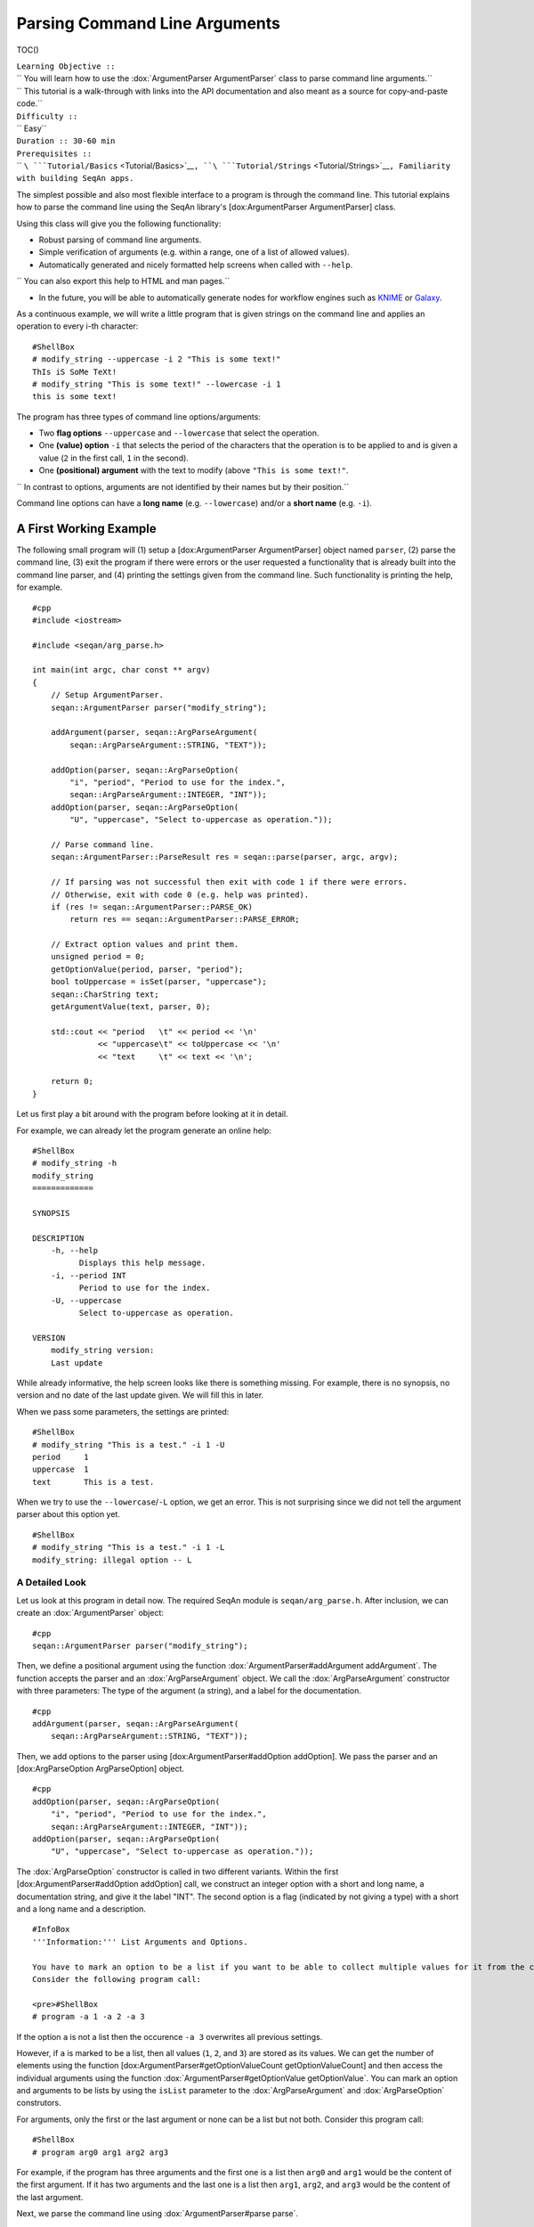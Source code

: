 Parsing Command Line Arguments
------------------------------

TOC()

| ``Learning Objective ::``
| ``  You will learn how to use the :dox:`ArgumentParser ArgumentParser` class to parse command line arguments.``
| ``  This tutorial is a walk-through with links into the API documentation and also meant as a source for copy-and-paste code.``
| ``Difficulty ::``
| ``  Easy``
| ``Duration :: 30-60 min``
| ``Prerequisites ::``
| `` ``\ ```Tutorial/Basics`` <Tutorial/Basics>`__\ ``, ``\ ```Tutorial/Strings`` <Tutorial/Strings>`__\ ``, Familiarity with building SeqAn apps.``

The simplest possible and also most flexible interface to a program is
through the command line. This tutorial explains how to parse the
command line using the SeqAn library's [dox:ArgumentParser
ArgumentParser] class.

Using this class will give you the following functionality:

-  Robust parsing of command line arguments.
-  Simple verification of arguments (e.g. within a range, one of a list
   of allowed values).
-  Automatically generated and nicely formatted help screens when called
   with ``--help``.

``  You can also export this help to HTML and man pages.``

-  In the future, you will be able to automatically generate nodes for
   workflow engines such as `KNIME <http://knime.org/>`__ or
   `Galaxy <http://en.wikipedia.org/wiki/Galaxy_(computational_biology)>`__.

As a continuous example, we will write a little program that is given
strings on the command line and applies an operation to every i-th
character:

::

    #ShellBox
    # modify_string --uppercase -i 2 "This is some text!"
    ThIs iS SoMe TeXt!
    # modify_string "This is some text!" --lowercase -i 1
    this is some text!

The program has three types of command line options/arguments:

-  Two **flag options** ``--uppercase`` and ``--lowercase`` that select
   the operation.
-  One **(value) option** ``-i`` that selects the period of the
   characters that the operation is to be applied to and is given a
   value (``2`` in the first call, ``1`` in the second).
-  One **(positional) argument** with the text to modify (above
   ``"This is some text!"``.

``  In contrast to options, arguments are not identified by their names but by their position.``

Command line options can have a **long name** (e.g. ``--lowercase``)
and/or a **short name** (e.g. ``-i``).

A First Working Example
~~~~~~~~~~~~~~~~~~~~~~~

The following small program will (1) setup a [dox:ArgumentParser
ArgumentParser] object named ``parser``, (2) parse the command line, (3)
exit the program if there were errors or the user requested a
functionality that is already built into the command line parser, and
(4) printing the settings given from the command line. Such
functionality is printing the help, for example.

::

    #cpp
    #include <iostream>

    #include <seqan/arg_parse.h>

    int main(int argc, char const ** argv)
    {
        // Setup ArgumentParser.
        seqan::ArgumentParser parser("modify_string");

        addArgument(parser, seqan::ArgParseArgument(
            seqan::ArgParseArgument::STRING, "TEXT"));

        addOption(parser, seqan::ArgParseOption(
            "i", "period", "Period to use for the index.",
            seqan::ArgParseArgument::INTEGER, "INT"));
        addOption(parser, seqan::ArgParseOption(
            "U", "uppercase", "Select to-uppercase as operation."));

        // Parse command line.
        seqan::ArgumentParser::ParseResult res = seqan::parse(parser, argc, argv);

        // If parsing was not successful then exit with code 1 if there were errors.
        // Otherwise, exit with code 0 (e.g. help was printed).
        if (res != seqan::ArgumentParser::PARSE_OK)
            return res == seqan::ArgumentParser::PARSE_ERROR;

        // Extract option values and print them.
        unsigned period = 0;
        getOptionValue(period, parser, "period");
        bool toUppercase = isSet(parser, "uppercase");
        seqan::CharString text;
        getArgumentValue(text, parser, 0);

        std::cout << "period   \t" << period << '\n'
                  << "uppercase\t" << toUppercase << '\n'
                  << "text     \t" << text << '\n';

        return 0;
    }

Let us first play a bit around with the program before looking at it in
detail.

For example, we can already let the program generate an online help:

::

    #ShellBox
    # modify_string -h
    modify_string
    =============

    SYNOPSIS

    DESCRIPTION
        -h, --help
              Displays this help message.
        -i, --period INT
              Period to use for the index.
        -U, --uppercase
              Select to-uppercase as operation.

    VERSION
        modify_string version:
        Last update

While already informative, the help screen looks like there is something
missing. For example, there is no synopsis, no version and no date of
the last update given. We will fill this in later.

When we pass some parameters, the settings are printed:

::

    #ShellBox
    # modify_string "This is a test." -i 1 -U
    period     1
    uppercase  1
    text       This is a test.

When we try to use the ``--lowercase``/``-L`` option, we get an error.
This is not surprising since we did not tell the argument parser about
this option yet.

::

    #ShellBox
    # modify_string "This is a test." -i 1 -L
    modify_string: illegal option -- L

A Detailed Look
^^^^^^^^^^^^^^^

Let us look at this program in detail now. The required SeqAn module is
``seqan/arg_parse.h``. After inclusion, we can create an
:dox:`ArgumentParser` object:

::

    #cpp
    seqan::ArgumentParser parser("modify_string");

Then, we define a positional argument using the function
:dox:`ArgumentParser#addArgument addArgument`. The function accepts the
parser and an :dox:`ArgParseArgument` object. We call
the :dox:`ArgParseArgument` constructor with three
parameters: The type of the argument (a string), and a label for the
documentation.

::

    #cpp
    addArgument(parser, seqan::ArgParseArgument(
        seqan::ArgParseArgument::STRING, "TEXT"));

Then, we add options to the parser using [dox:ArgumentParser#addOption
addOption]. We pass the parser and an [dox:ArgParseOption
ArgParseOption] object.

::

    #cpp
    addOption(parser, seqan::ArgParseOption(
        "i", "period", "Period to use for the index.",
        seqan::ArgParseArgument::INTEGER, "INT"));
    addOption(parser, seqan::ArgParseOption(
        "U", "uppercase", "Select to-uppercase as operation."));

The :dox:`ArgParseOption` constructor is called in two
different variants. Within the first [dox:ArgumentParser#addOption
addOption] call, we construct an integer option with a short and long
name, a documentation string, and give it the label "INT". The second
option is a flag (indicated by not giving a type) with a short and a
long name and a description.

::

    #InfoBox
    '''Information:''' List Arguments and Options.

    You have to mark an option to be a list if you want to be able to collect multiple values for it from the command line.
    Consider the following program call:

    <pre>#ShellBox
    # program -a 1 -a 2 -a 3

If the option ``a`` is not a list then the occurence ``-a 3`` overwrites
all previous settings.

However, if ``a`` is marked to be a list, then all values (``1``, ``2``,
and ``3``) are stored as its values. We can get the number of elements
using the function [dox:ArgumentParser#getOptionValueCount
getOptionValueCount] and then access the individual arguments using the
function :dox:`ArgumentParser#getOptionValue getOptionValue`. You can
mark an option and arguments to be lists by using the ``isList``
parameter to the :dox:`ArgParseArgument` and
:dox:`ArgParseOption` construtors.

For arguments, only the first or the last argument or none can be a list
but not both. Consider this program call:

::

    #ShellBox
    # program arg0 arg1 arg2 arg3

For example, if the program has three arguments and the first one is a
list then ``arg0`` and ``arg1`` would be the content of the first
argument. If it has two arguments and the last one is a list then
``arg1``, ``arg2``, and ``arg3`` would be the content of the last
argument.

.. raw:: html

   </pre>

Next, we parse the command line using :dox:`ArgumentParser#parse parse`.

::

    #cpp
    seqan::ArgumentParser::ParseResult res = seqan::parse(parser, argc, argv);

We then check the result of the parsing operation. The result is
``seqan::ArgumentParser::PARSE_ERROR`` if there was a problem with the
parsing. Otherwise, it is ``seqan::ArgumentParser::PARSE_OK`` if there
was no problem and no special functionality of the argument parser was
triggered. The command line parser automatically adds some arguments,
such as ``--help``. If such built-in functionality is triggered, it will
return a value that is neither ``PARSE_ERROR`` nor ``PARSE_OK``.

The following two lines have the following behaviour: If the parsing
went through and no special functionality was triggered then the branch
is not taken. Otherwise, the method ``main()`` is left with ``1`` in
case of errors and with ``0`` in case special behaviour was triggered
(e.g. the help was printed).

::

    #cpp
    if (res != seqan::ArgumentParser::PARSE_OK)
        return res == seqan::ArgumentParser::PARSE_ERROR;

Finally, we access the values from the command line using the
:dox:`ArgumentParser`. The function
:dox:`ArgumentParser#getOptionValue getOptionValue` allows us to access
the values from the command line after casting into C++ types. The
function :dox:`ArgumentParser#isSet isSet` allows us to query whether a
given argument was set on the command line.

::

    #cpp
        unsigned period = 0;
        getOptionValue(period, parser, "period");
        bool toUppercase = isSet(parser, "uppercase");
        seqan::CharString text;
        getArgumentValue(text, parser, 0);

        std::cout << "period   \t" << period << '\n'
                  << "uppercase\t" << toUppercase << '\n'
                  << "text     \t" << text << '\n';

::

    #AssignmentBox
    '''Assignment 1: Getting a first working version'''

     Type ::
       Reproduction
     Objective ::
       Copy the source code of the full First Working Example above into a demo or an app in your sandbox.
       Compile it and test printing the help screen and calling it with the two command lines above.
     Solution ::
       You can do it!

::

    #AssignmentBox
    '''Assignment 2: Adding a lowercase option'''

    <pre>
    #FoldOut
     Type ::
       Reproduction
     Objective ::
       Adjust the program from above to also accept an option to convert characters to lower case, just as it accepts options to convert characters to upper case.
       The long name should be <tt>--lowercase</tt>, the short name should be <tt>-L</tt>.
       As for the <tt>--uppercase</tt> option, the program should print whether the flag was set or not.
     Hint ::
       Copy the two lines for defining the <tt>--uppercase</tt> option and replace the strings appropriately.
     Solution ::
       Click ''more...''
    ----
    <pre>#cpp
    #include <iostream>

    #include <seqan/arg_parse.h>

    int main(int argc, char const ** argv)
    {
        // Setup ArgumentParser.
        seqan::ArgumentParser parser("modify_string");

        addArgument(parser, seqan::ArgParseArgument(
            seqan::ArgParseArgument::STRING, "TEXT"));

        addOption(parser, seqan::ArgParseOption(
            "i", "period", "Period to use for the index.",
            seqan::ArgParseArgument::INTEGER, "INT"));
        addOption(parser, seqan::ArgParseOption(
            "U", "uppercase", "Select to-uppercase as operation."));
        addOption(parser, seqan::ArgParseOption(
            "L", "lowercase", "Select to-lowercase as operation."));

        // Parse command line.
        seqan::ArgumentParser::ParseResult res = seqan::parse(parser, argc, argv);

        // If parsing was not successful then exit with code 1 if there were errors.
        // Otherwise, exit with code 0 (e.g. help was printed).
        if (res != seqan::ArgumentParser::PARSE_OK)
            return res == seqan::ArgumentParser::PARSE_ERROR;

        // Extract option values and print them.
        unsigned period = 0;
        getOptionValue(period, parser, "period");
        bool toUppercase = isSet(parser, "uppercase");
        bool toLowercase = isSet(parser, "lowercase");
        seqan::CharString text;
        getArgumentValue(text, parser, 0);

        std::cout << "period   \t" << period << '\n'
                  << "uppercase\t" << toUppercase << '\n'
                  << "lowercase\t" << toLowercase << '\n'
                  << "text     \t" << text << '\n';

        return 0;
    }

.. raw:: html

   </pre>

.. raw:: html

   </pre>

Using Default Values
~~~~~~~~~~~~~~~~~~~~

Would it not be nice if we could specify a default value for
``--period``, so it is ``1`` if not specified and simply each character
is modified? We can do this by using the function
:dox:`ArgumentParser#setDefaultValue setDefaultValue`:

::

    #cpp
    setDefaultValue(parser, "period", "1");

Note that we are giving the default value as a string. The
:dox:`ArgumentParser` object will simply interpret it as
if it was given on the command line. There, of course, each argument is
a string.

::

    #AssignmentBox
    '''Assignment 3: Setting a default value'''

    <pre>
    #FoldOut
     Type ::
       Reproduction
     Objective ::
       Adjust the previous program to accept default values by adding the <tt>setDefaultValue()</tt> line from above into your program.
     Solution ::
       Click ''more...''
    ----
    <pre>#cpp
    #include <iostream>

    #include <seqan/arg_parse.h>

    int main(int argc, char const ** argv)
    {
        // Setup ArgumentParser.
        seqan::ArgumentParser parser("modify_string");

        addArgument(parser, seqan::ArgParseArgument(
            seqan::ArgParseArgument::STRING, "TEXT"));

        addOption(parser, seqan::ArgParseOption(
            "i", "period", "Period to use for the index.",
            seqan::ArgParseArgument::INTEGER, "INT"));
        setDefaultValue(parser, "period", "1");
        addOption(parser, seqan::ArgParseOption(
            "U", "uppercase", "Select to-uppercase as operation."));

        // Parse command line.
        seqan::ArgumentParser::ParseResult res = seqan::parse(parser, argc, argv);

        // If parsing was not successful then exit with code 1 if there were errors.
        // Otherwise, exit with code 0 (e.g. help was printed).
        if (res != seqan::ArgumentParser::PARSE_OK)
            return res == seqan::ArgumentParser::PARSE_ERROR;

        // Extract option values and print them.
        unsigned period = 0;
        getOptionValue(period, parser, "period");
        bool toUppercase = isSet(parser, "uppercase");
        bool toLowercase = isSet(parser, "lowercase");
        seqan::CharString text;
        getArgumentValue(text, parser, 0);

        std::cout << "period   \t" << period << '\n'
                  << "uppercase\t" << toUppercase << '\n'
                  << "lowercase\t" << toLowercase << '\n'
                  << "text     \t" << text << '\n';

        return 0;
    }

.. raw:: html

   </pre>

.. raw:: html

   </pre>

Best Practice: Using Option Structs
~~~~~~~~~~~~~~~~~~~~~~~~~~~~~~~~~~~

Instead of just printing the options back to the user, we should
actually store them. To follow best practice, we should not use global
variables for this but instead pass them as parameters.

We will thus create a ``ModifyStringOptions`` struct that encapsulates
the settings the user can give to the ``modify_string`` program. Note
that we initialize the variables of the struct with initializer lists,
as it is best practice in modern C++.

::

    #FoldOut
    The <tt>ModifyStringOptions</tt> struct's definition is shown below. Click ''more...'' to see the whole updated program.

    <pre>#cpp
    struct ModifyStringOptions
    {
        unsigned period;
        bool toUppercase;
        bool toLowercase;
        seqan::CharString text;

        ModifyStringOptions() :
            period(1), toUppercase(false), toLowercase(false)
        {}
    };

--------------

::

    #cpp
    #include <iostream>

    #include <seqan/arg_parse.h>

    struct ModifyStringOptions
    {
        unsigned period;
        bool toUppercase;
        bool toLowercase;
        seqan::CharString text;

        ModifyStringOptions() :
            period(1), toUppercase(false), toLowercase(false)
        {}
    };

    int main(int argc, char const ** argv)
    {
        // Setup ArgumentParser.
        seqan::ArgumentParser parser("modify_string");

        addArgument(parser, seqan::ArgParseArgument(
            seqan::ArgParseArgument::STRING, "TEXT"));

        addOption(parser, seqan::ArgParseOption(
            "i", "period", "Period to use for the index.",
            seqan::ArgParseArgument::INTEGER, "INT"));
        setDefaultValue(parser, "period", "1");
        addOption(parser, seqan::ArgParseOption(
            "U", "uppercase", "Select to-uppercase as operation."));
        addOption(parser, seqan::ArgParseOption(
            "L", "lowercase", "Select to-lowercase as operation."));

        // Parse command line.
        seqan::ArgumentParser::ParseResult res = seqan::parse(parser, argc, argv);

        // If parsing was not successful then exit with code 1 if there were errors.
        // Otherwise, exit with code 0 (e.g. help was printed).
        if (res != seqan::ArgumentParser::PARSE_OK)
            return res == seqan::ArgumentParser::PARSE_ERROR;

        // Extract option values and print them.
        ModifyStringOptions options;
        getOptionValue(options.period, parser, "period");
        options.toUppercase = isSet(parser, "uppercase");
        options.toLowercase = isSet(parser, "lowercase");
        getArgumentValue(options.text, parser, 0);

        std::cout << "period   \t" << options.period << '\n'
                  << "uppercase\t" << options.toUppercase << '\n'
                  << "lowercase\t" << options.toLowercase << '\n'
                  << "text     \t" << options.text << '\n';

        return 0;
    }

.. raw:: html

   </pre>

Best Practice: Wrapping Parsing In Its Own Function
~~~~~~~~~~~~~~~~~~~~~~~~~~~~~~~~~~~~~~~~~~~~~~~~~~~

As a next step towards a cleaner program, we should extract the argument
parsing into its own function, e.g. call it ``parseCommandLine()``.
Following the `SeqAn C++ style guide <StyleGuide/Cpp>`__, we first pass
the output parameter, then the input parameters. The return value of our
function is a ``seqan::ArgumentParser::ParseResult`` such that we can
differentiate whether the program can go on, the help was printed and
the program is to exit with success, or there was a problem with the
passed argument and the program is to exit with an error code.

Also, note that we should check that the user cannot specify both
to-lowercase and to-uppercase. This check cannot be performed by the
:dox:`ArgumentParser` by itself but we can easily add this
check. We add this functionality to the ``parseCommandLine()`` function.

::

    #FoldOut
    Click ''more...'' to see the updated program.
    ----

    <pre>#cpp
    #include <iostream>

    #include <seqan/arg_parse.h>

    struct ModifyStringOptions
    {
        unsigned period;
        bool toUppercase;
        bool toLowercase;
        seqan::CharString text;

        ModifyStringOptions() :
            period(1), toUppercase(false), toLowercase(false)
        {}
    };

    seqan::ArgumentParser::ParseResult
    parseCommandLine(ModifyStringOptions & options, int argc, char const ** argv)
    {
        // Setup ArgumentParser.
        seqan::ArgumentParser parser("modify_string");

        // We require one argument.
        addArgument(parser, seqan::ArgParseArgument(
            seqan::ArgParseArgument::STRING, "TEXT"));

        // Define Options
        addOption(parser, seqan::ArgParseOption(
            "i", "period", "Period to use for the index.",
            seqan::ArgParseArgument::INTEGER, "INT"));
        setDefaultValue(parser, "period", "1");
        addOption(parser, seqan::ArgParseOption(
            "U", "uppercase", "Select to-uppercase as operation."));
        addOption(parser, seqan::ArgParseOption(
            "L", "lowercase", "Select to-lowercase as operation."));

        // Parse command line.
        seqan::ArgumentParser::ParseResult res = seqan::parse(parser, argc, argv);

        // Only extract  options if the program will continue after parseCommandLine()
        if (res != seqan::ArgumentParser::PARSE_OK)
            return res;

        // Extract option values.
        getOptionValue(options.period, parser, "period");
        options.toUppercase = isSet(parser, "uppercase");
        options.toLowercase = isSet(parser, "lowercase");
        getArgumentValue(options.text, parser, 0);

        // If both to-uppercase and to-lowercase were selected then this is an error.
        if (options.toUppercase && options.toLowercase)
        {
            std::cerr << "ERROR: You cannot specify both to-uppercase and to-lowercase!\n";
            return seqan::ArgumentParser::PARSE_ERROR;
        }

        return seqan::ArgumentParser::PARSE_OK;
    }

    int main(int argc, char const ** argv)
    {
        // Parse the command line.
        ModifyStringOptions options;
        seqan::ArgumentParser::ParseResult res = parseCommandLine(options, argc, argv);

        // If parsing was not successful then exit with code 1 if there were errors.
        // Otherwise, exit with code 0 (e.g. help was printed).
        if (res != seqan::ArgumentParser::PARSE_OK)
            return res == seqan::ArgumentParser::PARSE_ERROR;

        std::cout << "period   \t" << options.period << '\n'
                  << "uppercase\t" << options.toUppercase << '\n'
                  << "lowercase\t" << options.toLowercase << '\n'
                  << "text     \t" << options.text << '\n';

        return 0;
    }

.. raw:: html

   </pre>

Feature-Complete Example Program
~~~~~~~~~~~~~~~~~~~~~~~~~~~~~~~~

The command line parsing part of our program is done now. Let us now add
a function ``modifyText()`` that is given a ``ModifyStringOptions``
object and text and modifies the text. We simply use the C standard
library functios ``toupper()`` and ``tolower()`` from the header
``<cctype>`` for converting to upper and lower case.

::

    #cpp
    #include <iostream>

    #include <seqan/arg_parse.h>

    struct ModifyStringOptions
    {
        unsigned period;
        bool toUppercase;
        bool toLowercase;
        seqan::CharString text;

        ModifyStringOptions() :
            period(1), toUppercase(false), toLowercase(false)
        {}
    };

    seqan::ArgumentParser::ParseResult
    parseCommandLine(ModifyStringOptions & options, int argc, char const ** argv)
    {
        // Setup ArgumentParser.
        seqan::ArgumentParser parser("modify_string");

        // We require one argument.
        addArgument(parser, seqan::ArgParseArgument(
            seqan::ArgParseArgument::STRING, "TEXT"));

        // Define Options
        addOption(parser, seqan::ArgParseOption(
            "i", "period", "Period to use for the index.",
            seqan::ArgParseArgument::INTEGER, "INT"));
        setDefaultValue(parser, "period", "1");
        addOption(parser, seqan::ArgParseOption(
            "U", "uppercase", "Select to-uppercase as operation."));
        addOption(parser, seqan::ArgParseOption(
            "L", "lowercase", "Select to-lowercase as operation."));

        // Parse command line.
        seqan::ArgumentParser::ParseResult res = seqan::parse(parser, argc, argv);

        // Only extract  options if the program will continue after parseCommandLine()
        if (res != seqan::ArgumentParser::PARSE_OK)
            return res;

        // Extract option values.
        getOptionValue(options.period, parser, "period");
        options.toUppercase = isSet(parser, "uppercase");
        options.toLowercase = isSet(parser, "lowercase");
        seqan::getArgumentValue(options.text, parser, 0);

        // If both to-uppercase and to-lowercase were selected then this is an error.
        if (options.toUppercase && options.toLowercase)
        {
            std::cerr << "ERROR: You cannot specify both to-uppercase and to-lowercase!\n";
            return seqan::ArgumentParser::PARSE_ERROR;
        }

        return seqan::ArgumentParser::PARSE_OK;
    }

    seqan::CharString modifyString(seqan::CharString const & text,
                                   ModifyStringOptions const & options)
    {
        seqan::CharString result;

        if (options.toLowercase)
        {
            for (unsigned i = 0; i < length(text); ++i)
            {
                if (i % options.period == 0u)
                    appendValue(result, tolower(text[i]));
                else
                    appendValue(result, text[i]);
            }
        }
        else
        {
            for (unsigned i = 0; i < length(text); ++i)
            {
                if (i % options.period == 0u)
                    appendValue(result, toupper(text[i]));
                else
                    appendValue(result, text[i]);
            }
        }

        return result;
    }

    int main(int argc, char const ** argv)
    {
        // Parse the command line.
        ModifyStringOptions options;
        seqan::ArgumentParser::ParseResult res = parseCommandLine(options, argc, argv);

        // If parsing was not successful then exit with code 1 if there were errors.
        // Otherwise, exit with code 0 (e.g. help was printed).
        if (res != seqan::ArgumentParser::PARSE_OK)
            return res == seqan::ArgumentParser::PARSE_ERROR;

        std::cout << modifyString(options.text, options) << '\n';

        return 0;
    }

Setting Restrictions
~~~~~~~~~~~~~~~~~~~~

One nice feature of the :dox:`ArgumentParser` is that it
is able to perform some simple checks on the parameters. We can:

-  check numbers for whether they are greater/smaller than some limits,
-  mark options as being required, and
-  setting lists of valid values for each option.

In this section, we will give some examples.

Setting Minimum and Maximum Values
^^^^^^^^^^^^^^^^^^^^^^^^^^^^^^^^^^

The functions :dox:`ArgParseArgument#setMinValue setMinValue` and
:dox:`ArgParseArgument#setMaxValue setMaxValue` allow to give a smallest
and/or largest value for a given option. Of course, this only works with
integer- and double-typed command line options.

We can pass both the short and the long option name to these functions.
The value is given as a string and parsed the same as parameters on the
command line.

::

    #cpp
    seqan::ArgumentParser parser("modify_string");
    addOption(parser, seqan::ArgParseOption(
        "i", "integer-value", "An integer option",
        seqan::ArgParseArgument::INTEGER, "INT"));

    setMinValue(parser, "i", "10");
    setMaxValue(parser, "integer-value", "20");

::

    #AssignmentBox
    '''Assignment 4: Setting min-value on <tt>--period</tt>'''

    <pre>#FoldOut

     Type ::
       Reproduction
     Objective ::
       Use the function :dox:`ArgParseArgument#setMinValue setMinValue` to set a minimal value of <tt>1</tt> for the parameter <tt>--period</tt>.
     Solution ::
       Click ''more...'' to see the solution.

    ----

    <pre>#cpp
    #include <iostream>

    #include <seqan/arg_parse.h>

    struct ModifyStringOptions
    {
        unsigned period;
        bool toUppercase;
        bool toLowercase;
        seqan::CharString text;

        ModifyStringOptions() :
            period(1), toUppercase(false), toLowercase(false)
        {}
    };

    seqan::ArgumentParser::ParseResult
    parseCommandLine(ModifyStringOptions & options, int argc, char const ** argv)
    {
        // Setup ArgumentParser.
        seqan::ArgumentParser parser("modify_string");

        // We require one argument.
        addArgument(parser, seqan::ArgParseArgument(
            seqan::ArgParseArgument::STRING, "TEXT"));

        // Define Options
        addOption(parser, seqan::ArgParseOption(
            "i", "period", "Period to use for the index.",
            seqan::ArgParseArgument::INTEGER, "INT"));
        setMinValue(parser, "period", "1");
        setDefaultValue(parser, "period", "1");
        addOption(parser, seqan::ArgParseOption(
            "r", "range", "Range of the text to modify.",
            seqan::ArgParseArgument::INTEGER, "INT", false, 2));
        addOption(parser, seqan::ArgParseOption(
            "U", "uppercase", "Select to-uppercase as operation."));
        addOption(parser, seqan::ArgParseOption(
            "L", "lowercase", "Select to-lowercase as operation."));

        // Parse command line.
        seqan::ArgumentParser::ParseResult res = seqan::parse(parser, argc, argv);

        // Only extract  options if the program will continue after parseCommandLine()
        if (res != seqan::ArgumentParser::PARSE_OK)
            return res;

        // Extract option values.
        getOptionValue(options.period, parser, "period");
        getOptionValue(options.rangeBegin, parser, "range", 0);
        getOptionValue(options.rangeEnd, parser, "range", 1);
        options.toUppercase = isSet(parser, "uppercase");
        options.toLowercase = isSet(parser, "lowercase");
        seqan::getArgumentValue(options.text, parser, 0);

        // If both to-uppercase and to-lowercase were selected then this is an error.
        if (options.toUppercase && options.toLowercase)
        {
            std::cerr << "ERROR: You cannot specify both to-uppercase and to-lowercase!\n";
            return seqan::ArgumentParser::PARSE_ERROR;
        }

        return seqan::ArgumentParser::PARSE_OK;
    }

    seqan::CharString modifyString(seqan::CharString const & text,
                                   ModifyStringOptions const & options)
    {
        seqan::CharString result;

        if (options.toLowercase)
        {
            for (unsigned i = 0; i < length(text); ++i)
            {
                if (i >= options.rangeBegin && i < options.rangeEnd &&
                    (i % options.period == 0u))
                    appendValue(result, tolower(text[i]));
                else
                    appendValue(result, text[i]);
            }
        }
        else
        {
            for (unsigned i = 0; i < length(text); ++i)
            {
                if (i >= options.rangeBegin && i < options.rangeEnd &&
                    (i % options.period == 0u))
                    appendValue(result, toupper(text[i]));
                else
                    appendValue(result, text[i]);
            }
        }

        return result;
    }

    int main(int argc, char const ** argv)
    {
        // Parse the command line.
        ModifyStringOptions options;
        seqan::ArgumentParser::ParseResult res = parseCommandLine(options, argc, argv);

        // If parsing was not successful then exit with code 1 if there were errors.
        // Otherwise, exit with code 0 (e.g. help was printed).
        if (res != seqan::ArgumentParser::PARSE_OK)
            return res == seqan::ArgumentParser::PARSE_ERROR;

        std::cout << modifyString(options.text, options) << '\n';

        return 0;
    }

.. raw:: html

   </pre>

.. raw:: html

   </pre>

Marking Options as Required
^^^^^^^^^^^^^^^^^^^^^^^^^^^

We can mark options as being required using the function
:dox:`ArgumentParser#setRequired setRequired`:

::

    #cpp
    seqan::ArgumentParser parser("modify_string");
    addOption(parser, seqan::ArgParseOption(
        "i", "integer-value", "An integer option",
        seqan::ArgParseArgument::INTEGER, "INT"));

    setRequired(parser, "i");

Setting List of Valid Values
^^^^^^^^^^^^^^^^^^^^^^^^^^^^

Sometimes, it is useful to give a list of valid values for a command
line option. You can give it as a space-separated list in a string to
:dox:`ArgumentParser#setValidValues setValidValues`. The check whether
the value from the command line is valid is case sensitive.

::

    #cpp
    seqan::ArgumentParser parser("modify_string");
    addOption(parser, seqan::ArgParseOption(
        "", "distance-model", "Distance model, either HAMMING or EDIT.",
        seqan::ArgParseArgument::STRING, "STR"));

    setValidValues(parser, "distance-model", "HAMMING EDIT");

More Option and Argument Types
~~~~~~~~~~~~~~~~~~~~~~~~~~~~~~

There are two slightly more special option and argument types: Paths to
input/output files and tuple values.

Input/Output File Names
^^^^^^^^^^^^^^^^^^^^^^^

We could use ``ArgParseArgument::STRING`` to specify input and output
files. However, there are two special argument/option types
``ArgParseArgument::INPUTFILE`` and ``ArgParseArgument::OUTPUTFILE``
that are more suitable:

#. In the near future, we plan to add basic checks for whether input
   files exist and are readable by the user.

| ``   You will still have to check whether opening was successful when actually doing this but the program will fail earlier if the source file or target location are not accessible.``
| ``   The user will not have to wait for the program to run through to see that he mistyped the output directory name, for example, and you do not have to write this check.``

#. For workflow engine integration, the input and output file options
   and arguments will be converted into appropriate input and output
   ports of the nodes.
#. You can use the previously introduced restrictions to specify what
   kind of files you expect and the :dox:`ArgumentParser`
   will check while parsing if the correct file type was provided.

Here is an example for defining input and output file arguments:

::

    #cpp
    addOption(parser, seqan::ArgParseOption(
        "I", "input-file", "Path to the input file",
        seqan::ArgParseArgument::INPUTFILE, "IN"));
    addOption(parser, seqan::ArgParseOption(
        "O", "output-file", "Path to the output file",
        seqan::ArgParseArgument::OUTPUTFILE, "OUT"));

The restrictions are added by defining the expected file extension.

::

    #cpp
    setValidValues(parser, "input-file", "txt");
    setValidValues(parser, "output-file", "txt");

Again multiple values are provided as space-separated list. Note that
the file ending check is case insensitive, so you do not need to provide
``txt`` and ``TXT``.

You can simply read the values of these options as you would read string
options:

::

    #cpp
    seqan::CharString inputFileName, outputFileName;
    seqan::getOptionValue(inputFileName, parser, "input-file");
    seqan::getOptionValue(outputFileName, parser, "output-file");

::

    #AssignmentBox
    '''Assignment 5: Using File Command Line Options'''

    <pre>#FoldOut

     Type ::
       Reproduction
     Objective ::
       Replace the argument <tt>TEXT</tt> by a a command line option <tt>-I</tt>/<tt>--input-file</tt> in the program above.
       The program should then read in the text instead of using the command line argument.
     Hint ::
       We will also replace the <tt>text</tt> member of <tt>ModifyStringOptions</tt>, you might wish to do the same.
     Solution ::
       Click ''more...'' to see the solution.

    ----

    <pre>#cpp
    #include <iostream>

    #include <seqan/arg_parse.h>

    struct ModifyStringOptions
    {
        unsigned period;
        unsigned rangeBegin, rangeEnd;
        bool toUppercase;
        bool toLowercase;
        seqan::CharString inputFileName;

        ModifyStringOptions() :
            period(1), rangeBegin(0), rangeEnd(0),toUppercase(false),
            toLowercase(false)
        {}
    };

    seqan::ArgumentParser::ParseResult
    parseCommandLine(ModifyStringOptions & options, int argc, char const ** argv)
    {
        // Setup ArgumentParser.
        seqan::ArgumentParser parser("modify_string");

        // Define Options
        addOption(parser, seqan::ArgParseOption(
            "I", "input-file",
            "A text file that will printed with the modifications applied.",
            seqan::ArgParseArgument::INPUTFILE));
        setValidValues(parser, "input-file", "txt");
        setRequired(parser, "input-file");

        addOption(parser, seqan::ArgParseOption(
            "i", "period", "Period to use for the index.",
            seqan::ArgParseArgument::INTEGER, "INT"));
        setMinValue(parser, "period", "1");
        setDefaultValue(parser, "period", "1");
        addOption(parser, seqan::ArgParseOption(
            "U", "uppercase", "Select to-uppercase as operation."));
        addOption(parser, seqan::ArgParseOption(
            "L", "lowercase", "Select to-lowercase as operation."));

        // Parse command line.
        seqan::ArgumentParser::ParseResult res = seqan::parse(parser, argc, argv);

        // Only extract  options if the program will continue after parseCommandLine()
        if (res != seqan::ArgumentParser::PARSE_OK)
            return res;

        // Extract option values.
        getOptionValue(options.period, parser, "period");
        options.toUppercase = isSet(parser, "uppercase");
        options.toLowercase = isSet(parser, "lowercase");
        getOptionValue(options.inputFileName, parser, "input-file");

        // If both to-uppercase and to-lowercase were selected then this is an error.
        if (options.toUppercase && options.toLowercase)
        {
            std::cerr << "ERROR: You cannot specify both to-uppercase and to-lowercase!\n";
            return seqan::ArgumentParser::PARSE_ERROR;
        }

        return seqan::ArgumentParser::PARSE_OK;
    }

    seqan::CharString modifyString(seqan::CharString const & text,
                                   ModifyStringOptions const & options)
    {
        seqan::CharString result;

        if (options.toLowercase)
        {
            for (unsigned i = 0; i < length(text); ++i)
            {
                if (i % options.period == 0u)
                    appendValue(result, tolower(text[i]));
                else
                    appendValue(result, text[i]);
            }
        }
        else
        {
            for (unsigned i = 0; i < length(text); ++i)
            {
                if (i % options.period == 0u)
                    appendValue(result, toupper(text[i]));
                else
                    appendValue(result, text[i]);
            }
        }

        return result;
    }

    int main(int argc, char const ** argv)
    {
        // Parse the command line.
        ModifyStringOptions options;
        seqan::ArgumentParser::ParseResult res = parseCommandLine(options, argc, argv);

        // If parsing was not successful then exit with code 1 if there were errors.
        // Otherwise, exit with code 0 (e.g. help was printed).
        if (res != seqan::ArgumentParser::PARSE_OK)
            return res == seqan::ArgumentParser::PARSE_ERROR;

        std::fstream inFile(toCString(options.inputFileName), std::ios::binary | std::ios::in);
        if (inFile.good())
        {
            std::cerr << "ERROR: Could not open input file " << options.inputFileName << '\n';
            return 1;
        }
        seqan::CharString text;
        while (inFile.good())
        {
            char c = inFile.get();
            if (inFile.good())
                appendValue(text, c);
        }
        std::cout << modifyString(text, options);

        return 0;
    }

.. raw:: html

   </pre>

.. raw:: html

   </pre>

Tuples
^^^^^^

We can define an :dox:`ArgParseArgument` and
:dox:`ArgParseOption` to be a tuple with a fixed number of
arguments. For example, an integer pair (tuple with two entries) could
describe a range:

::

    #cpp
    addOption(parser, seqan::ArgParseOption(
        "r", "range", "The range to modify.",
        seqan::ArgParseArgument::INTEGER, "BEGIN END",
        false, 2));

We add two parameters after the label ``"BEGIN END"`` for the
documentation: First, we specify that the option is not a list option
(``false``) and second, that we need exactly two numbers for it.

The user can now use the parameter as follows:

::

    #ShellBox
    # modify_string -r 5 10 ...

We use the four-parameter variant with an integer index of
:dox:`ArgumentParser#getOptionValue getOptionValue` to access the entries
in the tuple given on the command line.

::

    #cpp
    unsigned rangeBegin = 0, rangeEnd = 0;
    getOptionValue(rangeBegin, parser, "range", 0);
    getOptionValue(rangeEnd, parser, "range", 1);

::

    #AssignmentBox
    '''Assignment 6: Using Tuple Command Line Options'''

    <pre>#FoldOut

     Type ::
       Reproduction
     Objective ::
       Add a command line option <tt>--range</tt> to the :dox:`ArgumentParser` in the program above.
       Modify the function <tt>modifyString()</tt> such that only parameters in the given range are changed.
     Hint ::
       We will add two <tt>unsigned</tt> members <tt>rangeBegin</tt> and <tt>rangeEnd</tt> to the <tt>ModifyStringOptions</tt> struct, you might wish to do the same.
     Solution ::
       Click ''more...'' to see the solution.

    ----

    <pre>#cpp
    #include <iostream>

    #include <seqan/arg_parse.h>

    struct ModifyStringOptions
    {
        unsigned period;
        unsigned rangeBegin, rangeEnd;
        bool toUppercase;
        bool toLowercase;
        seqan::CharString text;

        ModifyStringOptions() :
            period(1), rangeBegin(0), rangeEnd(0),toUppercase(false),
            toLowercase(false)
        {}
    };

    seqan::ArgumentParser::ParseResult
    parseCommandLine(ModifyStringOptions & options, int argc, char const ** argv)
    {
        // Setup ArgumentParser.
        seqan::ArgumentParser parser("modify_string");

        // We require one argument.
        addArgument(parser, seqan::ArgParseArgument(
            seqan::ArgParseArgument::STRING, "TEXT"));

        // Define Options
        addOption(parser, seqan::ArgParseOption(
            "i", "period", "Period to use for the index.",
            seqan::ArgParseArgument::INTEGER, "INT"));
        setMinValue(parser, "period", "1");
        setDefaultValue(parser, "period", "1");
        addOption(parser, seqan::ArgParseOption(
            "U", "uppercase", "Select to-uppercase as operation."));
        addOption(parser, seqan::ArgParseOption(
            "L", "lowercase", "Select to-lowercase as operation."));

        // Parse command line.
        seqan::ArgumentParser::ParseResult res = seqan::parse(parser, argc, argv);

        // Only extract  options if the program will continue after parseCommandLine()
        if (res != seqan::ArgumentParser::PARSE_OK)
            return res;

        // Extract option values.
        getOptionValue(options.period, parser, "period");
        options.toUppercase = isSet(parser, "uppercase");
        options.toLowercase = isSet(parser, "lowercase");
        seqan::getArgumentValue(options.text, parser, 0);

        // If both to-uppercase and to-lowercase were selected then this is an error.
        if (options.toUppercase && options.toLowercase)
        {
            std::cerr << "ERROR: You cannot specify both to-uppercase and to-lowercase!\n";
            return seqan::ArgumentParser::PARSE_ERROR;
        }

        return seqan::ArgumentParser::PARSE_OK;
    }

    seqan::CharString modifyString(seqan::CharString const & text,
                                   ModifyStringOptions const & options)
    {
        seqan::CharString result;

        if (options.toLowercase)
        {
            for (unsigned i = 0; i < length(text); ++i)
            {
                if (i % options.period == 0u)
                    appendValue(result, tolower(text[i]));
                else
                    appendValue(result, text[i]);
            }
        }
        else
        {
            for (unsigned i = 0; i < length(text); ++i)
            {
                if (i % options.period == 0u)
                    appendValue(result, toupper(text[i]));
                else
                    appendValue(result, text[i]);
            }
        }

        return result;
    }

    int main(int argc, char const ** argv)
    {
        // Parse the command line.
        ModifyStringOptions options;
        seqan::ArgumentParser::ParseResult res = parseCommandLine(options, argc, argv);

        // If parsing was not successful then exit with code 1 if there were errors.
        // Otherwise, exit with code 0 (e.g. help was printed).
        if (res != seqan::ArgumentParser::PARSE_OK)
            return res == seqan::ArgumentParser::PARSE_ERROR;

        std::cout << modifyString(options.text, options) << '\n';

        return 0;
    }

.. raw:: html

   </pre>

.. raw:: html

   </pre>

Embedding Rich Documentation
~~~~~~~~~~~~~~~~~~~~~~~~~~~~

Another very useful feature of :dox:`ArgumentParser` is
that you can embed rich documentation into your programs: You can set
the short description, the version string, date, synopsis and add text
documentation settings.

Let us first set the **short description**, **version string**, and
**date** in our program from above. We insert the following lines just
after the declaration of the variable ``parser``.

::

    #cpp
    setShortDescription(parser, "String Modifier");
    setVersion(parser, "1.0");
    setDate(parser, "July 2012");

After the line with ``setDate()``, we give a usage line and add to the
description. This information will go to the Synopsis section of the
program help.

::

    #cpp
    addUsageLine(parser,
                 "[\\fIOPTIONS\\fP] \"\\fITEXT\\fP\"");
    addDescription(parser,
                   "This program allows simple character modifications to "
                   "each i-th character.");

::

    #InfoBox
    '''Information:''' Formatting Command Line Documentation

    The formatting of command line parameters might seem strange, at first:
    '''Font operators''' start with <tt>\f</tt> (which means that they start with <tt>"\\f"</tt> in in C++ string literals).
    The <tt>\\f</tt> is followed by the '''format specifier'''.
    The format specifier can be one of <tt>I</tt>, <tt>B</tt>, and <tt>P</tt>.
    <tt>I</tt> selects italic text (underlined on the shell), <tt>B</tt> selects bold and <tt>P</tt> resets the formatting to normal text.
    These font operators are legacies of man pages from Unix and offered a simple-to-implement solution to text formatting.

    For example, <tt>"Words \\fBwere\\fP made for \\fIbeing\\fP written!"</tt> would result in the formatted string "Words '''were''' made for ''being'' written!".

    Note that formatting the command line relies on [http://en.wikipedia.org/wiki/ANSI_escape_code ANSI escape codes] which is not supported by modern Windows versions.
    If you are using Windows, you will not see bold or underlined text.

The argument parser will add some options of its own, for example for
printing the help and displaying version information. To separate our
arguments from the autogenerated ones, we add the following line. This
line will introduce the section "Modification Options" in the
Description section of the output.

::

    #cpp
    addSection(parser, "Modification Options");

Finally, we will add a section with examples. Add the following lines
just before the line with the ``parse()`` function call.

::

    #cpp
    addTextSection(parser, "Examples");

    addListItem(parser,
                "\\fBmodify_string\\fP \\fB-U\\fP \\fIveryverylongword\\fP",
                "Print upper case version of \"veryverylongword\"");
    addListItem(parser,
                "\\fBmodify_string\\fP \\fB-L\\fP \\fB-i\\fP \\fI3\\fP \\fIveryverylongword\\fP",
                "Print \"veryverylongword\" with every third character "
                "converted to upper case.");

::

    #FoldOut
    That were a lot of changes!
    Click ''more...'' to see the complete program.
    ----
    <pre>#cpp
    #include <iostream>

    #include <seqan/arg_parse.h>

    struct ModifyStringOptions
    {
        unsigned period;
        bool toUppercase;
        bool toLowercase;
        seqan::CharString text;

        ModifyStringOptions() :
            period(1), toUppercase(false), toLowercase(false)
        {}
    };

    seqan::ArgumentParser::ParseResult
    parseCommandLine(ModifyStringOptions & options, int argc, char const ** argv)
    {
        // Setup ArgumentParser.
        seqan::ArgumentParser parser("modify_string");
        // Set short description, version, and date.
        setShortDescription(parser, "String Modifier");
        setVersion(parser, "1.0");
        setDate(parser, "July 2012");

        // Define usage line and long description.
        addUsageLine(parser,
                     "[\\fIOPTIONS\\fP] \"\\fITEXT\\fP\"");
        addDescription(parser,
                       "This program allows simple character modifications to "
                       "each i-th character.");

        // We require one argument.
        addArgument(parser, seqan::ArgParseArgument(
            seqan::ArgParseArgument::STRING, "TEXT"));

        // Define Options -- Section Modification Options
        addSection(parser, "Modification Options");
        addOption(parser, seqan::ArgParseOption(
            "i", "period", "Period to use for the index.",
            seqan::ArgParseArgument::INTEGER, "INT"));
        setDefaultValue(parser, "period", "1");
        addOption(parser, seqan::ArgParseOption(
            "U", "uppercase", "Select to-uppercase as operation."));
        addOption(parser, seqan::ArgParseOption(
            "L", "lowercase", "Select to-lowercase as operation."));

        // Add Examples Section.
        addTextSection(parser, "Examples");
        addListItem(parser,
                    "\\fBmodify_string\\fP \\fB-U\\fP \\fIveryverylongword\\fP",
                    "Print upper case version of \"veryverylongword\"");
        addListItem(parser,
                    "\\fBmodify_string\\fP \\fB-L\\fP \\fB-i\\fP \\fI3\\fP "
                    "\\fIveryverylongword\\fP",
                    "Print \"veryverylongword\" with every third character "
                    "converted to upper case.");

        // Parse command line.
        seqan::ArgumentParser::ParseResult res = seqan::parse(parser, argc, argv);

        // Only extract  options if the program will continue after parseCommandLine()
        if (res != seqan::ArgumentParser::PARSE_OK)
            return res;

        // Extract option values.
        getOptionValue(options.period, parser, "period");
        options.toUppercase = isSet(parser, "uppercase");
        options.toLowercase = isSet(parser, "lowercase");
        seqan::getArgumentValue(options.text, parser, 0);

        // If both to-uppercase and to-lowercase were selected then this is an error.
        if (options.toUppercase && options.toLowercase)
        {
            std::cerr << "ERROR: You cannot specify both to-uppercase and to-lowercase!\n";
            return seqan::ArgumentParser::PARSE_ERROR;
        }

        return seqan::ArgumentParser::PARSE_OK;
    }

    seqan::CharString modifyString(seqan::CharString const & text,
                                   ModifyStringOptions const & options)
    {
        seqan::CharString result;

        if (options.toLowercase)
        {
            for (unsigned i = 0; i < length(text); ++i)
                appendValue(result, tolower(text[i]));
        }
        else
        {
            for (unsigned i = 0; i < length(text); ++i)
                appendValue(result, toupper(text[i]));
        }

        return result;
    }

    int main(int argc, char const ** argv)
    {
        // Parse the command line.
        ModifyStringOptions options;
        seqan::ArgumentParser::ParseResult res = parseCommandLine(options, argc, argv);

        // If parsing was not successful then exit with code 1 if there were errors.
        // Otherwise, exit with code 0 (e.g. help was printed).
        if (res != seqan::ArgumentParser::PARSE_OK)
            return res == seqan::ArgumentParser::PARSE_ERROR;

        std::cout << modifyString(options.text, options) << '\n';

        return 0;
    }

.. raw:: html

   </pre>

Let us look at the resulting documentation. Simply call the new program
with the ``--help`` option.

::

    #ShellBox
    # modify_string --help
    modify_string - String Modifier
    ===============================

    SYNOPSIS
        modify_string [OPTIONS] "TEXT"

    DESCRIPTION
        This program allows simple character modifications to each
        i-th character.

        -h, --help
              Displays this help message.
        --version
              Display version information

      Modification Options:
        -i, --period INT
              Period to use for the index.
        -U, --uppercase
              Select to-uppercase as operation.
        -L, --lowercase
              Select to-lowercase as operation.

    EXAMPLES
        modify_string -U veryverylongword
              Print upper case version of "veryverylongword"
        modify_string -L -i 3 veryverylongword
              Print "veryverylongword" with every third character
              converted to upper case.

    VERSION
        modify_string version: 1.0
        Last update July 2012

Also, there is an undocumented option called ``--export-help`` that is
automatically added by :dox:`ArgumentParser`. You can call
it with the values ``html`` and ``man``. If the option is set then the
argument parser will print the documentation as HTML or man format (man
pages are a widely used format for Unix documentation).

You can pipe the output to a file:

::

    #ShellBox
    # modify_string --export-help html > modify_string.html
    # modify_string --export-help man > modify_string.man

HTML can be displayed by any web browser, man pages can be displayed
using the program ``man``. Note that when opening a file using ``man``,
you have to give the file name either as an absolute or a relative path.
Otherwise, it would try to look up the topic ``modify_string.man``. To
view the generated man page use:

::

    #ShellBox
    # man ./modify_string.man

Below, you can see a part of the rendered HTML and man pages generated
by the commands above.

`Image(modify\_string.png, width=600px,
align=center) <Image(modify_string.png, width=600px, align=center)>`__

Further Reading
~~~~~~~~~~~~~~~

-  Read the API documentation of the :dox:`ArgumentParser`
   class.
-  Have a look at the demo program
   [source:trunk/core/demos/arg\_parse/argument\_parser.cpp
   core/demos/arg\_parse/argument\_parser.cpp].

.. raw:: mediawiki

   {{TracNotice|{{PAGENAME}}}}
